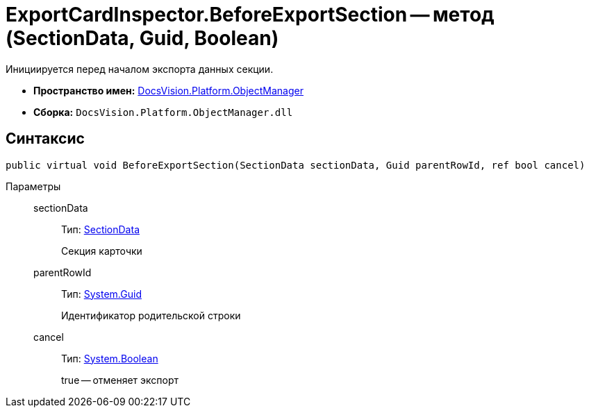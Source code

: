 = ExportCardInspector.BeforeExportSection -- метод (SectionData, Guid, Boolean)

Инициируется перед началом экспорта данных секции.

* *Пространство имен:* xref:api/DocsVision/Platform/ObjectManager/ObjectManager_NS.adoc[DocsVision.Platform.ObjectManager]
* *Сборка:* `DocsVision.Platform.ObjectManager.dll`

== Синтаксис

[source,csharp]
----
public virtual void BeforeExportSection(SectionData sectionData, Guid parentRowId, ref bool cancel)
----

Параметры::
sectionData:::
Тип: xref:api/DocsVision/Platform/ObjectManager/SectionData_CL.adoc[SectionData]
+
Секция карточки
parentRowId:::
Тип: http://msdn.microsoft.com/ru-ru/library/system.guid.aspx[System.Guid]
+
Идентификатор родительской строки
cancel:::
Тип: http://msdn.microsoft.com/ru-ru/library/system.boolean.aspx[System.Boolean]
+
true -- отменяет экспорт
